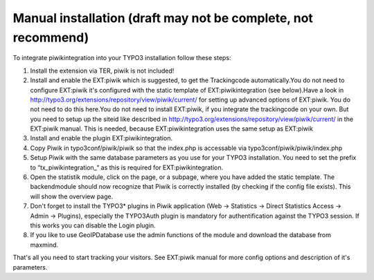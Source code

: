 ﻿

.. ==================================================
.. FOR YOUR INFORMATION
.. --------------------------------------------------
.. -*- coding: utf-8 -*- with BOM.

.. ==================================================
.. DEFINE SOME TEXTROLES
.. --------------------------------------------------
.. role::   underline
.. role::   typoscript(code)
.. role::   ts(typoscript)
   :class:  typoscript
.. role::   php(code)


Manual installation (draft may not be complete, not recommend)
^^^^^^^^^^^^^^^^^^^^^^^^^^^^^^^^^^^^^^^^^^^^^^^^^^^^^^^^^^^^^^

To integrate piwikintegration into your TYPO3 installation follow
these steps:

#. Install the extension via TER, piwik is not included!

#. Install and enable the EXT:piwik which is suggested, to get the
   Trackingcode automatically.You do not need to configure EXT:piwik it's
   configured with the static template of EXT:piwikintegration (see
   below).Have a look in
   `http://typo3.org/extensions/repository/view/piwik/current/
   <http://typo3.org/extensions/repository/view/piwik/current/>`_ for
   setting up advanced options of EXT:piwik. You do not need to do this
   here.You do not need to install EXT:piwik, if you integrate the
   trackingcode on your own. But you need to setup up the siteid like
   described in
   `http://typo3.org/extensions/repository/view/piwik/current/
   <http://typo3.org/extensions/repository/view/piwik/current/>`_ in the
   EXT:piwik manual. This is needed, because EXT:piwikintegration uses
   the same setup as EXT:piwik

#. Install and enable the plugin EXT:piwikintegration.

#. Copy Piwik in typo3conf/piwik/piwik so that the index.php is
   accessable via typo3conf/piwik/piwik/index.php

#. Setup Piwik with the same database parameters as you use for your
   TYPO3 installation. You need to set the prefix to
   “tx\_piwikintegration\_“ as this is required for EXT:piwikintegration.

#. Open the statistik module, click on the page, or a subpage, where you
   have added the static template. The backendmodule should now recognize
   that Piwik is correctly installed (by checking if the config file
   exists). This will show the overview page.

#. Don't forget to install the TYPO3\* plugins in Piwik application (Web
   -> Statistics -> Direct Statistics Access -> Admin -> Plugins),
   especially the TYPO3Auth plugin is mandatory for authentification
   against the TYPO3 session. If this works you can disable the Login
   plugin.

#. If you like to use GeoIPDatabase use the admin functions of the module
   and download the database from maxmind.

That's all you need to start tracking your visitors. See EXT:piwik
manual for more config options and description of it's parameters.

